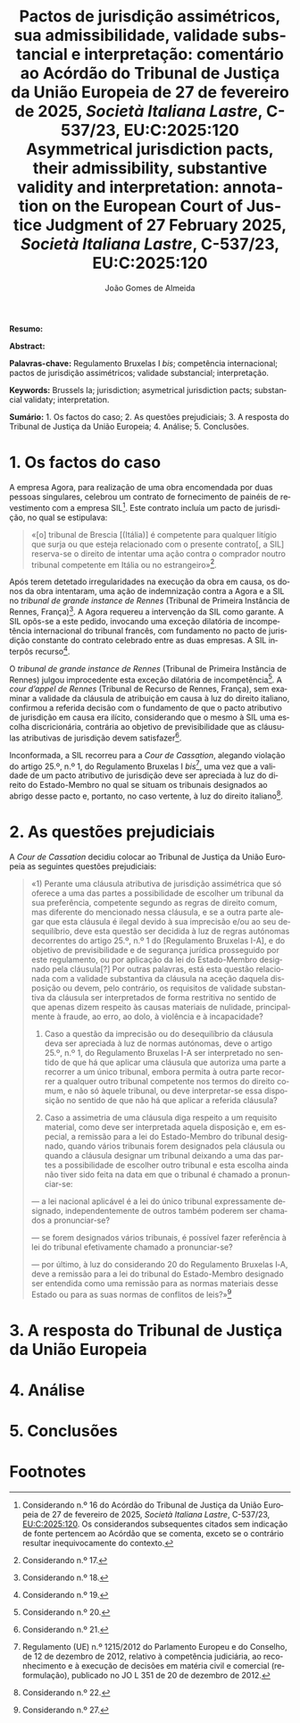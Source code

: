 #+title:Pactos de jurisdição assimétricos, sua admissibilidade, validade substancial e interpretação: comentário ao Acórdão do Tribunal de Justiça da União Europeia de 27 de fevereiro de 2025, /Società Italiana Lastre/, C-537/23, EU:C:2025:120
#+title: Asymmetrical jurisdiction pacts, their admissibility, substantive validity and interpretation: annotation on the European Court of Justice Judgment of 27 February 2025, /Società Italiana Lastre/, C-537/23, EU:C:2025:120
#+author: João Gomes de Almeida
#+LANGUAGE: pt
#+OPTIONS: toc:nil num:nil date:nil

#+LATEX_CLASS: koma-article
#+LATEX_COMPILER: xelatex
#+LATEX_HEADER: \usepackage{titletoc}
#+LATEX_HEADER: \KOMAoptions{headings=small}

#+ODT_STYLES_FILE: "~/Dropbox/Bibliografia/ODT/modelo.odt"

#+bibliography: ~/Dropbox/Bibliografia/BetterBibLatex/bib.bib
#+cite_export: csl chicago-rmartinez.csl

*Resumo:*

*Abstract:*

*Palavras-chave:* Regulamento Bruxelas I /bis/; competência internacional; pactos de jurisdição assimétricos; validade substancial; interpretação.

*Keywords:* Brussels Ia; jurisdiction; asymetrical jurisdiction pacts; substancial validaty; interpretation.

*Sumário:* 1. Os factos do caso; 2. As questões prejudiciais; 3. A resposta do Tribunal de Justiça da União Europeia; 4. Análise; 5. Conclusões.

* 1. Os factos do caso
A empresa Agora, para realização de uma obra encomendada por duas pessoas singulares, celebrou um contrato de fornecimento de painéis de revestimento com a empresa SIL[fn:1]. Este contrato incluía um pacto de jurisdição, no qual se estipulava:
#+begin_quote
«[o] tribunal de Brescia [(Itália)] é competente para qualquer litígio que surja ou que esteja relacionado com o presente contrato[, a SIL] reserva-se o direito de
intentar uma ação contra o comprador noutro tribunal competente em Itália ou no estrangeiro»[fn:2].
#+end_quote

Após terem detetado irregularidades na execução da obra em causa, os donos da obra intentaram, uma ação de indemnização contra a Agora e a SIL no /tribunal de grande instance de Rennes/ (Tribunal de Primeira Instância de Rennes, França)[fn:3]. A Agora requereu a intervenção da SIL como garante. A SIL opôs-se a este pedido, invocando uma exceção dilatória de incompetência internacional do tribunal francês, com fundamento no pacto de jurisdição constante do contrato celebrado entre as duas empresas. A SIL interpôs recurso[fn:4].

O /tribunal de grande instance de Rennes/ (Tribunal de Primeira Instância de Rennes) julgou improcedente esta exceção dilatória de incompetência[fn:5]. A /cour d’appel de Rennes/ (Tribunal de Recurso de Rennes, França), sem examinar a validade da cláusula de atribuição em causa à luz do direito italiano, confirmou a referida decisão com o fundamento de que o pacto atributivo de jurisdição em causa era ilícito, considerando que o mesmo à SIL uma escolha discricionária, contrária ao objetivo de previsibilidade que as cláusulas atributivas de jurisdição devem satisfazer[fn:6].

Inconformada, a SIL recorreu para a /Cour de Cassation/, alegando violação do artigo 25.º, n.º 1, do Regulamento Bruxelas I /bis/[fn:9], uma vez que a validade
de um pacto atributivo de jurisdição deve ser apreciada à luz do direito do Estado-Membro no qual se situam os tribunais designados ao abrigo desse pacto e, portanto, no caso vertente, à luz do direito italiano[fn:7].

* 2. As questões prejudiciais
A /Cour de Cassation/ decidiu colocar ao Tribunal de Justiça da União Europeia as seguintes questões prejudiciais:

#+begin_quote
«1) Perante uma cláusula atributiva de jurisdição assimétrica que só oferece a uma das partes a possibilidade de escolher um tribunal da sua preferência, competente segundo as regras de direito comum, mas diferente do mencionado nessa cláusula, e se a outra parte alegar que esta cláusula é ilegal devido à sua imprecisão e/ou ao seu desequilíbrio, deve esta questão ser decidida à luz de regras autónomas decorrentes do artigo 25.º, n.º 1 do [Regulamento Bruxelas I-A], e do objetivo de previsibilidade e de segurança jurídica prosseguido por este regulamento, ou por aplicação da lei do Estado-Membro designado pela cláusula[?] Por outras palavras, está esta questão relacionada com a validade substantiva da cláusula na aceção daquela disposição ou devem, pelo contrário, os requisitos de validade substantiva da cláusula ser interpretados de forma restritiva no sentido de que apenas dizem respeito às causas materiais de nulidade, principalmente à fraude, ao erro, ao dolo, à violência e à incapacidade?

2) Caso a questão da imprecisão ou do desequilíbrio da cláusula deva ser apreciada à luz de normas autónomas, deve o artigo 25.º, n.º 1, do Regulamento Bruxelas I-A ser interpretado no sentido de que há que aplicar uma cláusula que autoriza uma parte a recorrer a um único tribunal, embora permita à outra parte recorrer a qualquer outro tribunal competente nos termos do direito comum, e não só àquele tribunal, ou deve interpretar-se essa disposição no sentido de que não há que aplicar a referida cláusula?

3) Caso a assimetria de uma cláusula diga respeito a um requisito material, como deve ser interpretada aquela disposição e, em especial, a remissão para a lei do Estado-Membro do tribunal designado, quando vários tribunais forem designados pela cláusula ou quando a cláusula designar um tribunal deixando a uma das partes a possibilidade de escolher outro tribunal e esta escolha ainda não tiver sido feita na data em que o tribunal é chamado a pronunciar-se:

— a lei nacional aplicável é a lei do único tribunal expressamente designado, independentemente de outros também poderem ser chamados a pronunciar-se?

— se forem designados vários tribunais, é possível fazer referência à lei do tribunal efetivamente chamado a pronunciar-se?

— por último, à luz do considerando 20 do Regulamento Bruxelas I‑A, deve a remissão para a lei do tribunal do Estado-Membro designado ser entendida como uma remissão para as normas materiais desse Estado ou para as suas normas de conflitos de leis?»[fn:8]
#+end_quote
* 3. A resposta do Tribunal de Justiça da União Europeia
* 4. Análise
* 5. Conclusões

* Footnotes

[fn:9] Regulamento (UE) n.º 1215/2012 do Parlamento Europeu e do Conselho, de 12 de dezembro de 2012, relativo à competência judiciária, ao reconhecimento e à execução de decisões em matéria civil e comercial (reformulação), publicado no JO L 351 de 20 de dezembro de 2012.

[fn:8] Considerando n.º 27.

[fn:7] Considerando n.º 22.

[fn:6] Considerando n.º 21.

[fn:5] Considerando n.º 20.

[fn:4] Considerando n.º 19.

[fn:3] Considerando n.º 18.

[fn:2] Considerando n.º 17.

[fn:1] Considerando n.º 16 do Acórdão do Tribunal de Justiça da União Europeia  de 27 de fevereiro de 2025, /Società Italiana Lastre/, C-537/23, [[https://curia.europa.eu/juris/liste.jsf?nat=or&mat=or&pcs=Oor&jur=C%2CT%2CF&num=C-537%252F23&for=&jge=&dates=&language=pt&pro=&cit=none%252CC%252CCJ%252CR%252C2008E%252C%252C%252C%252C%252C%252C%252C%252C%252C%252Ctrue%252Cfalse%252Cfalse&oqp=&td=%3BALL&avg=&lg=&page=1&cid=2486333][EU:C:2025:120]]. Os considerandos subsequentes citados sem indicação de fonte pertencem ao Acórdão que se comenta, exceto se o contrário resultar inequivocamente do contexto.
